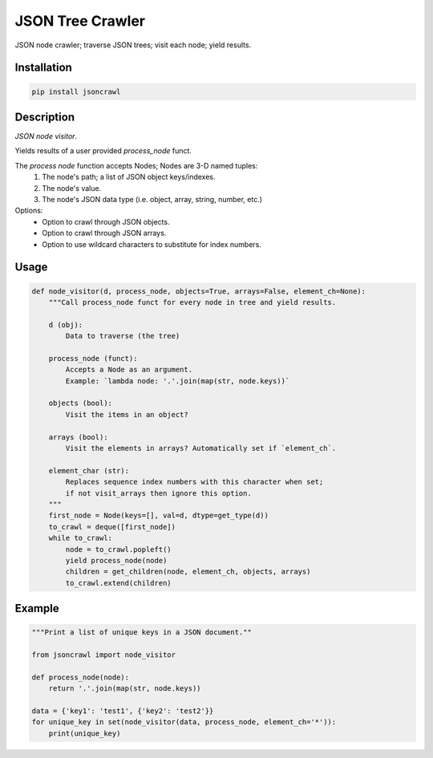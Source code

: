 JSON Tree Crawler
=================

JSON node crawler; traverse JSON trees; visit each node; yield results.

Installation
------------

.. code-block::

    pip install jsoncrawl

Description
-----------

*JSON node visitor*.

Yields results of a user provided `process_node` funct.

The `process node` function accepts Nodes; Nodes are 3-D named tuples:
    1. The node's path; a list of JSON object keys/indexes.
    2. The node's value.
    3. The node's JSON data type (i.e. object, array, string, number, etc.)

Options:
    * Option to crawl through JSON objects.
    * Option to crawl through JSON arrays.
    * Option to use wildcard characters to substitute for index numbers.

Usage
-----

.. code-block:: python

    def node_visitor(d, process_node, objects=True, arrays=False, element_ch=None):
        """Call process_node funct for every node in tree and yield results.

        d (obj):
            Data to traverse (the tree)

        process_node (funct):
            Accepts a Node as an argument.
            Example: `lambda node: '.'.join(map(str, node.keys))`

        objects (bool):
            Visit the items in an object?

        arrays (bool):
            Visit the elements in arrays? Automatically set if `element_ch`.

        element_char (str):
            Replaces sequence index numbers with this character when set;
            if not visit_arrays then ignore this option.
        """
        first_node = Node(keys=[], val=d, dtype=get_type(d))
        to_crawl = deque([first_node])
        while to_crawl:
            node = to_crawl.popleft()
            yield process_node(node)
            children = get_children(node, element_ch, objects, arrays)
            to_crawl.extend(children)

Example
-------

.. code-block:: python

    """Print a list of unique keys in a JSON document.""

    from jsoncrawl import node_visitor

    def process_node(node):
        return '.'.join(map(str, node.keys))

    data = {'key1': 'test1', {'key2': 'test2'}}
    for unique_key in set(node_visitor(data, process_node, element_ch='*')):
        print(unique_key)
